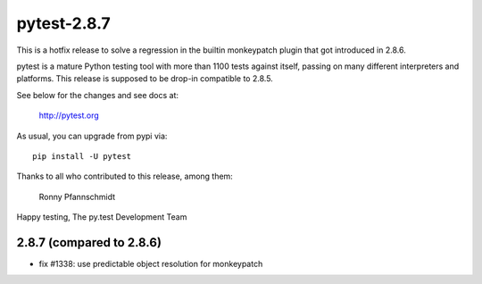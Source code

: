 pytest-2.8.7
============

This is a hotfix release to solve a regression
in the builtin monkeypatch plugin that got introduced in 2.8.6.

pytest is a mature Python testing tool with more than 1100 tests
against itself, passing on many different interpreters and platforms.
This release is supposed to be drop-in compatible to 2.8.5.

See below for the changes and see docs at:

    http://pytest.org

As usual, you can upgrade from pypi via::

    pip install -U pytest

Thanks to all who contributed to this release, among them:

    Ronny Pfannschmidt


Happy testing,
The py.test Development Team


2.8.7 (compared to 2.8.6)
-------------------------

- fix #1338: use predictable object resolution for monkeypatch
